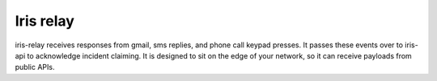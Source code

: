 Iris relay
==========

iris-relay receives responses from gmail, sms replies, and phone call keypad
presses. It passes these events over to iris-api to acknowledge incident
claiming. It is designed to sit on the edge of your network, so it can receive
payloads from public APIs.
